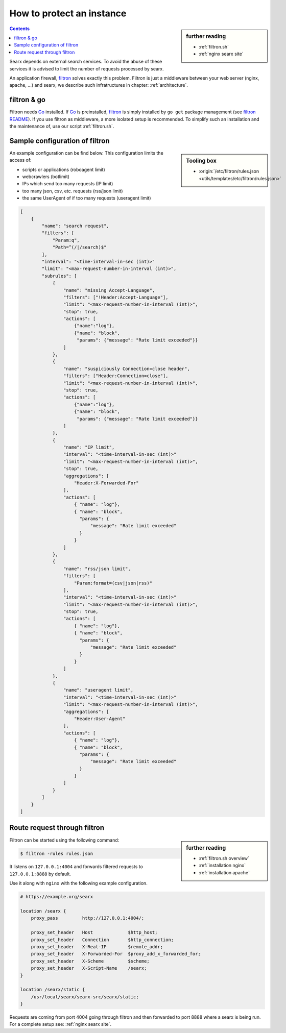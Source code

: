 
.. _searx filtron:

==========================
How to protect an instance
==========================

.. sidebar:: further reading

   - :ref:`filtron.sh`
   - :ref:`nginx searx site`


.. contents:: Contents
   :depth: 2
   :local:
   :backlinks: entry

.. _filtron: https://github.com/asciimoo/filtron

Searx depends on external search services.  To avoid the abuse of these services
it is advised to limit the number of requests processed by searx.

An application firewall, filtron_ solves exactly this problem.  Filtron is just
a middleware between your web server (nginx, apache, ...) and searx, we describe
such infratructures in chapter: :ref:`architecture`.


filtron & go
============

.. _Go: https://golang.org/
.. _filtron README: https://github.com/asciimoo/filtron/blob/master/README.md

Filtron needs Go_ installed.  If Go_ is preinstalled, filtron_ is simply
installed by ``go get`` package management (see `filtron README`_).  If you use
filtron as middleware, a more isolated setup is recommended.  To simplify such
an installation and the maintenance of, use our script :ref:`filtron.sh`.

.. _Sample configuration of filtron:

Sample configuration of filtron
===============================

.. sidebar:: Tooling box

   - :origin:`/etc/filtron/rules.json <utils/templates/etc/filtron/rules.json>`

An example configuration can be find below. This configuration limits the access
of:

- scripts or applications (roboagent limit)
- webcrawlers (botlimit)
- IPs which send too many requests (IP limit)
- too many json, csv, etc. requests (rss/json limit)
- the same UserAgent of if too many requests (useragent limit)

.. code:: json

    [
        {
            "name": "search request",
            "filters": [
                "Param:q",
                "Path=^(/|/search)$"
            ],
            "interval": "<time-interval-in-sec (int)>"
            "limit": "<max-request-number-in-interval (int)>",
            "subrules": [
                {
                    "name": "missing Accept-Language",
                    "filters": ["!Header:Accept-Language"],
                    "limit": "<max-request-number-in-interval (int)>",
                    "stop": true,
                    "actions": [
                        {"name":"log"},
                        {"name": "block",
                         "params": {"message": "Rate limit exceeded"}}
                    ]
                },
                {
                    "name": "suspiciously Connection=close header",
                    "filters": ["Header:Connection=close"],
                    "limit": "<max-request-number-in-interval (int)>",
                    "stop": true,
                    "actions": [
                        {"name":"log"},
                        {"name": "block",
                         "params": {"message": "Rate limit exceeded"}}
                    ]
                },
                {
                    "name": "IP limit",
                    "interval": "<time-interval-in-sec (int)>"
                    "limit": "<max-request-number-in-interval (int)>",
                    "stop": true,
                    "aggregations": [
                        "Header:X-Forwarded-For"
                    ],
                    "actions": [
                        { "name": "log"},
                        { "name": "block",
                          "params": {
                              "message": "Rate limit exceeded"
                          }
                        }
                    ]
                },
                {
                    "name": "rss/json limit",
                    "filters": [
                        "Param:format=(csv|json|rss)"
                    ],
                    "interval": "<time-interval-in-sec (int)>"
                    "limit": "<max-request-number-in-interval (int)>",
                    "stop": true,
                    "actions": [
                        { "name": "log"},
                        { "name": "block",
                          "params": {
                              "message": "Rate limit exceeded"
                          }
                        }
                    ]
                },
                {
                    "name": "useragent limit",
                    "interval": "<time-interval-in-sec (int)>"
                    "limit": "<max-request-number-in-interval (int)>",
                    "aggregations": [
                        "Header:User-Agent"
                    ],
                    "actions": [
                        { "name": "log"},
                        { "name": "block",
                          "params": {
                              "message": "Rate limit exceeded"
                          }
                        }
                    ]
                }
            ]
        }
    ]


.. _filtron route request:

Route request through filtron
=============================

.. sidebar:: further reading

   - :ref:`filtron.sh overview`
   - :ref:`installation nginx`
   - :ref:`installation apache`

Filtron can be started using the following command:

.. code:: sh

   $ filtron -rules rules.json

It listens on ``127.0.0.1:4004`` and forwards filtered requests to
``127.0.0.1:8888`` by default.

Use it along with ``nginx`` with the following example configuration.

.. code:: nginx

   # https://example.org/searx

   location /searx {
       proxy_pass         http://127.0.0.1:4004/;

       proxy_set_header   Host             $http_host;
       proxy_set_header   Connection       $http_connection;
       proxy_set_header   X-Real-IP        $remote_addr;
       proxy_set_header   X-Forwarded-For  $proxy_add_x_forwarded_for;
       proxy_set_header   X-Scheme         $scheme;
       proxy_set_header   X-Script-Name    /searx;
   }

   location /searx/static {
       /usr/local/searx/searx-src/searx/static;
   }


Requests are coming from port 4004 going through filtron and then forwarded to
port 8888 where a searx is being run. For a complete setup see: :ref:`nginx
searx site`.
